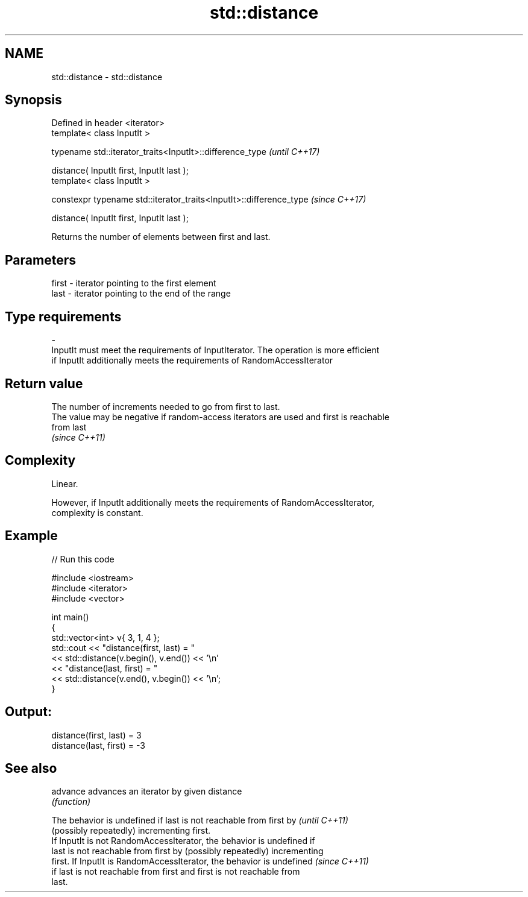 .TH std::distance 3 "2017.04.02" "http://cppreference.com" "C++ Standard Libary"
.SH NAME
std::distance \- std::distance

.SH Synopsis
   Defined in header <iterator>
   template< class InputIt >

   typename std::iterator_traits<InputIt>::difference_type            \fI(until C++17)\fP

       distance( InputIt first, InputIt last );
   template< class InputIt >

   constexpr typename std::iterator_traits<InputIt>::difference_type  \fI(since C++17)\fP

       distance( InputIt first, InputIt last );

   Returns the number of elements between first and last.

.SH Parameters

   first              -              iterator pointing to the first element
   last               -              iterator pointing to the end of the range
.SH Type requirements
   -
   InputIt must meet the requirements of InputIterator. The operation is more efficient
   if InputIt additionally meets the requirements of RandomAccessIterator

.SH Return value

   The number of increments needed to go from first to last.
   The value may be negative if random-access iterators are used and first is reachable
   from last
   \fI(since C++11)\fP

.SH Complexity

   Linear.

   However, if InputIt additionally meets the requirements of RandomAccessIterator,
   complexity is constant.

.SH Example

   
// Run this code

 #include <iostream>
 #include <iterator>
 #include <vector>
  
 int main()
 {
     std::vector<int> v{ 3, 1, 4 };
     std::cout << "distance(first, last) = "
               << std::distance(v.begin(), v.end()) << '\\n'
               << "distance(last, first) = "
               << std::distance(v.end(), v.begin()) << '\\n';
 }

.SH Output:

 distance(first, last) = 3
 distance(last, first) = -3

.SH See also

   advance advances an iterator by given distance
           \fI(function)\fP 

   The behavior is undefined if last is not reachable from first by       \fI(until C++11)\fP
   (possibly repeatedly) incrementing first.
   If InputIt is not RandomAccessIterator, the behavior is undefined if
   last is not reachable from first by (possibly repeatedly) incrementing
   first. If InputIt is RandomAccessIterator, the behavior is undefined   \fI(since C++11)\fP
   if last is not reachable from first and first is not reachable from
   last.
